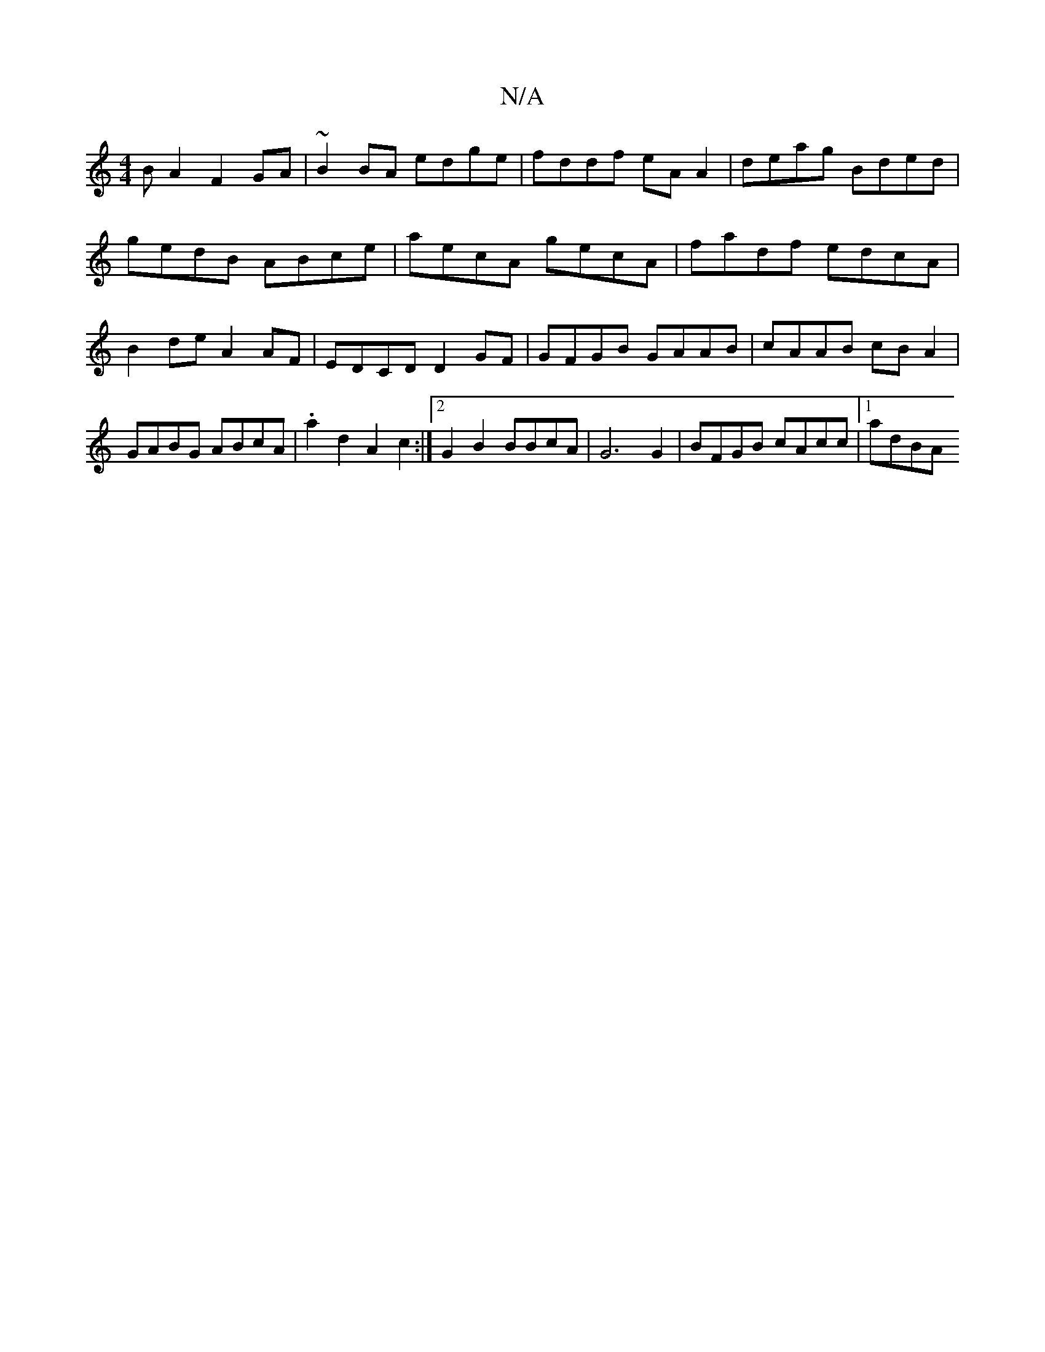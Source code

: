X:1
T:N/A
M:4/4
R:N/A
K:Cmajor
BA2 F2GA|~B2BA edge | fddf eA A2 | deag Bded | gedB ABce | aecA gecA | fadf edcA | B2de A2AF | EDCD D2 GF | GFGB GAAB | cAAB cBA2 | GABG ABcA | .a2 d2 A2 c2 :|2 G2B2 BBcA | 1G6 G2 | BFGB cAcc |1 adBA 